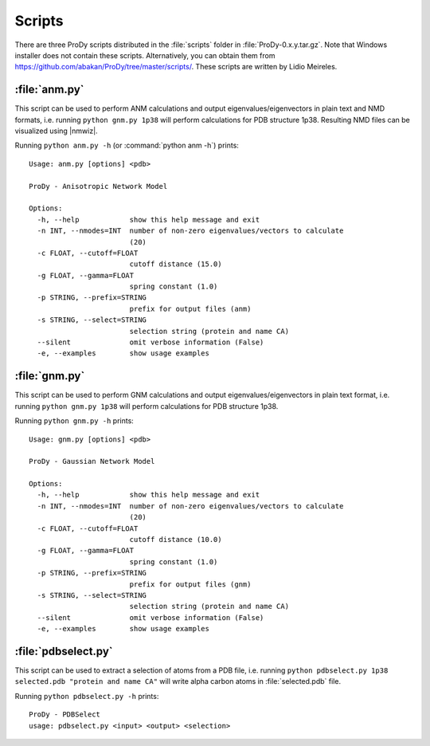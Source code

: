 .. _scripts:

*******************************************************************************
Scripts
*******************************************************************************

There are three ProDy scripts distributed in the :file:`scripts` folder in 
:file:`ProDy-0.x.y.tar.gz`. Note that Windows installer does not contain these 
scripts. Alternatively, you can obtain them from 
https://github.com/abakan/ProDy/tree/master/scripts/.  
These scripts are written by Lidio Meireles.

.. _scripts-anm:

:file:`anm.py`
===============================================================================

This script can be used to perform ANM calculations and output 
eigenvalues/eigenvectors in plain text and NMD formats, i.e. running ``python gnm.py 1p38``
will perform calculations for PDB structure 1p38. Resulting NMD files can be 
visualized using |nmwiz|.

Running ``python anm.py -h`` (or :command:`python anm -h`) prints::

  Usage: anm.py [options] <pdb>

  ProDy - Anisotropic Network Model

  Options:
    -h, --help            show this help message and exit
    -n INT, --nmodes=INT  number of non-zero eigenvalues/vectors to calculate
                          (20)
    -c FLOAT, --cutoff=FLOAT
                          cutoff distance (15.0)
    -g FLOAT, --gamma=FLOAT
                          spring constant (1.0)
    -p STRING, --prefix=STRING
                          prefix for output files (anm)
    -s STRING, --select=STRING
                          selection string (protein and name CA)
    --silent              omit verbose information (False)
    -e, --examples        show usage examples

.. _scripts-gnm:

:file:`gnm.py`
===============================================================================

This script can be used to perform GNM calculations and output 
eigenvalues/eigenvectors in plain text format, i.e. running ``python gnm.py 1p38``
will perform calculations for PDB structure 1p38. 
 
Running ``python gnm.py -h`` prints::

  Usage: gnm.py [options] <pdb>

  ProDy - Gaussian Network Model

  Options:
    -h, --help            show this help message and exit
    -n INT, --nmodes=INT  number of non-zero eigenvalues/vectors to calculate
                          (20)
    -c FLOAT, --cutoff=FLOAT
                          cutoff distance (10.0)
    -g FLOAT, --gamma=FLOAT
                          spring constant (1.0)
    -p STRING, --prefix=STRING
                          prefix for output files (gnm)
    -s STRING, --select=STRING
                          selection string (protein and name CA)
    --silent              omit verbose information (False)
    -e, --examples        show usage examples

.. _scripts-pdbselect:

:file:`pdbselect.py`
===============================================================================

This script can be used to extract a selection of atoms from a PDB file, i.e. 
running ``python pdbselect.py 1p38 selected.pdb "protein and name CA"``
will write alpha carbon atoms in :file:`selected.pdb` file.
 
Running ``python pdbselect.py -h`` prints::

  ProDy - PDBSelect
  usage: pdbselect.py <input> <output> <selection>
